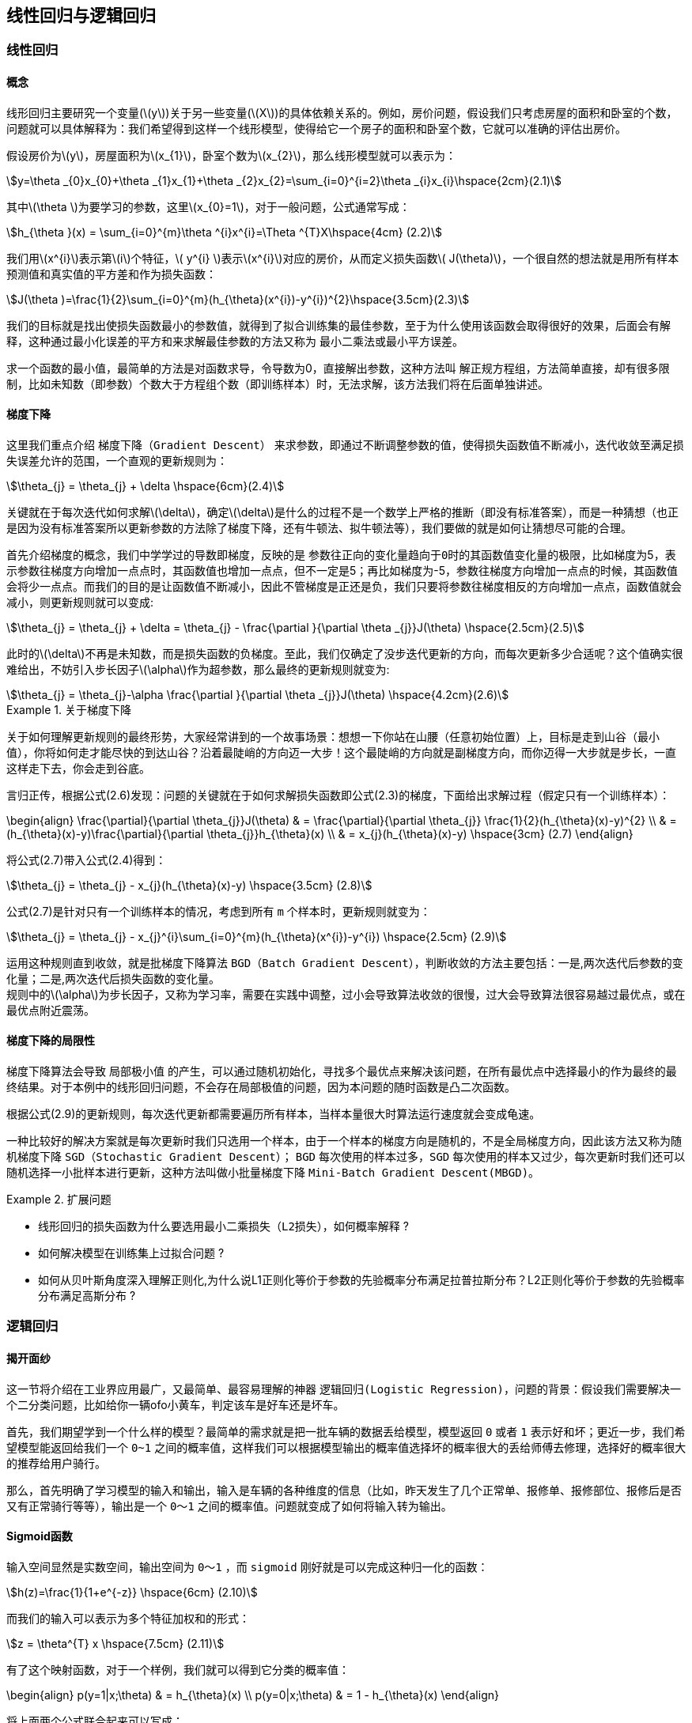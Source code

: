 == 线性回归与逻辑回归

=== 线性回归

==== 概念

线形回归主要研究一个变量(\(y\))关于另一些变量(\(X\))的具体依赖关系的。例如，房价问题，假设我们只考虑房屋的面积和卧室的个数，问题就可以具体解释为：我们希望得到这样一个线形模型，使得给它一个房子的面积和卧室个数，它就可以准确的评估出房价。 +

假设房价为\(y\)，房屋面积为\(x_{1}\)，卧室个数为\(x_{2}\)，那么线形模型就可以表示为： +

[stem]
++++

y=\theta _{0}x_{0}+\theta _{1}x_{1}+\theta _{2}x_{2}=\sum_{i=0}^{i=2}\theta _{i}x_{i}\hspace{2cm}(2.1)

++++

其中\(\theta \)为要学习的参数，这里\(x_{0}=1\)，对于一般问题，公式通常写成： +

[stem]
++++
h_{\theta }(x) = \sum_{i=0}^{m}\theta ^{i}x^{i}=\Theta ^{T}X\hspace{4cm} (2.2)
++++

我们用\(x^{i}\)表示第\(i\)个特征，\( y^{i} \)表示\(x^{i}\)对应的房价，从而定义损失函数\( J(\theta)\)，一个很自然的想法就是用所有样本预测值和真实值的平方差和作为损失函数：

[stem]
++++
J(\theta )=\frac{1}{2}\sum_{i=0}^{m}(h_{\theta}(x^{i})-y^{i})^{2}\hspace{3.5cm}(2.3)
++++

我们的目标就是找出使损失函数最小的参数值，就得到了拟合训练集的最佳参数，至于为什么使用该函数会取得很好的效果，后面会有解释，这种通过最小化误差的平方和来求解最佳参数的方法又称为 `最小二乘法或最小平方误差`。 +

求一个函数的最小值，最简单的方法是对函数求导，令导数为0，直接解出参数，这种方法叫 `解正规方程组`，方法简单直接，却有很多限制，比如未知数（即参数）个数大于方程组个数（即训练样本）时，无法求解，该方法我们将在后面单独讲述。 +

==== 梯度下降
这里我们重点介绍 `梯度下降（Gradient Descent）` 来求参数，即通过不断调整参数的值，使得损失函数值不断减小，迭代收敛至满足损失误差允许的范围，一个直观的更新规则为： +

[stem]
++++
\theta_{j} = \theta_{j} + \delta \hspace{6cm}(2.4)
++++
关键就在于每次迭代如何求解\(\delta\)，确定\(\delta\)是什么的过程不是一个数学上严格的推断（即没有标准答案），而是一种猜想（也正是因为没有标准答案所以更新参数的方法除了梯度下降，还有牛顿法、拟牛顿法等），我们要做的就是如何让猜想尽可能的合理。 +

首先介绍梯度的概念，我们中学学过的导数即梯度，反映的是 `参数往正向的变化量趋向于0时的其函数值变化量的极限`，比如梯度为5，表示参数往梯度方向增加一点点时，其函数值也增加一点点，但不一定是5；再比如梯度为-5，参数往梯度方向增加一点点的时候，其函数值会将少一点点。而我们的目的是让函数值不断减小，因此不管梯度是正还是负，我们只要将参数往梯度相反的方向增加一点点，函数值就会减小，则更新规则就可以变成: +

[stem]
++++
\theta_{j} = \theta_{j} + \delta = \theta_{j} - \frac{\partial }{\partial \theta _{j}}J(\theta) \hspace{2.5cm}(2.5)
++++

此时的\(\delta\)不再是未知数，而是损失函数的负梯度。至此，我们仅确定了没步迭代更新的方向，而每次更新多少合适呢？这个值确实很难给出，不妨引入步长因子\(\alpha\)作为超参数，那么最终的更新规则就变为: +

[stem]
++++
\theta_{j} = \theta_{j}-\alpha \frac{\partial }{\partial \theta _{j}}J(\theta) \hspace{4.2cm}(2.6)
++++

.关于梯度下降
====
关于如何理解更新规则的最终形势，大家经常讲到的一个故事场景：想想一下你站在山腰（任意初始位置）上，目标是走到山谷（最小值），你将如何走才能尽快的到达山谷？沿着最陡峭的方向迈一大步！这个最陡峭的方向就是副梯度方向，而你迈得一大步就是步长，一直这样走下去，你会走到谷底。 +
====

言归正传，根据公式(2.6)发现：问题的关键就在于如何求解损失函数即公式(2.3)的梯度，下面给出求解过程（假定只有一个训练样本）： +

\begin{align}
\frac{\partial}{\partial \theta_{j}}J(\theta) & = \frac{\partial}{\partial \theta_{j}} \frac{1}{2}(h_{\theta}(x)-y)^{2} \\
& = (h_{\theta}(x)-y)\frac{\partial}{\partial \theta_{j}}h_{\theta}(x) \\
& = x_{j}(h_{\theta}(x)-y) \hspace{3cm} (2.7)
\end{align}

将公式(2.7)带入公式(2.4)得到：
[stem]
++++
\theta_{j} = \theta_{j} - x_{j}(h_{\theta}(x)-y) \hspace{3.5cm} (2.8)
++++

公式(2.7)是针对只有一个训练样本的情况，考虑到所有 `m` 个样本时，更新规则就变为： +

[stem]
++++
\theta_{j} = \theta_{j} - x_{j}^{i}\sum_{i=0}^{m}(h_{\theta}(x^{i})-y^{i}) \hspace{2.5cm} (2.9)
++++

运用这种规则直到收敛，就是批梯度下降算法 `BGD（Batch Gradient Descent）`，判断收敛的方法主要包括：一是,两次迭代后参数的变化量；二是,两次迭代后损失函数的变化量。 +
规则中的\(\alpha\)为步长因子，又称为学习率，需要在实践中调整，过小会导致算法收敛的很慢，过大会导致算法很容易越过最优点，或在最优点附近震荡。 +

==== 梯度下降的局限性

梯度下降算法会导致 `局部极小值` 的产生，可以通过随机初始化，寻找多个最优点来解决该问题，在所有最优点中选择最小的作为最终的最终结果。对于本例中的线形回归问题，不会存在局部极值的问题，因为本问题的随时函数是凸二次函数。 +

根据公式(2.9)的更新规则，每次迭代更新都需要遍历所有样本，当样本量很大时算法运行速度就会变成龟速。 +

一种比较好的解决方案就是每次更新时我们只选用一个样本，由于一个样本的梯度方向是随机的，不是全局梯度方向，因此该方法又称为随机梯度下降 `SGD（Stochastic Gradient Descent）`； `BGD` 每次使用的样本过多，`SGD` 每次使用的样本又过少，每次更新时我们还可以随机选择一小批样本进行更新，这种方法叫做小批量梯度下降 `Mini-Batch Gradient Descent(MBGD)`。 +

.扩展问题
====

[square]

* 线形回归的损失函数为什么要选用最小二乘损失（`L2损失`），如何概率解释 ?

* 如何解决模型在训练集上过拟合问题 ?

* 如何从贝叶斯角度深入理解正则化,为什么说L1正则化等价于参数的先验概率分布满足拉普拉斯分布？L2正则化等价于参数的先验概率分布满足高斯分布 ?

====

=== 逻辑回归
==== 揭开面纱

这一节将介绍在工业界应用最广，又最简单、最容易理解的神器 `逻辑回归(Logistic Regression)`，问题的背景：假设我们需要解决一个二分类问题，比如给你一辆ofo小黄车，判定该车是好车还是坏车。 +

首先，我们期望学到一个什么样的模型？最简单的需求就是把一批车辆的数据丢给模型，模型返回 `0` 或者 `1` 表示好和坏；更近一步，我们希望模型能返回给我们一个 `0~1` 之间的概率值，这样我们可以根据模型输出的概率值选择坏的概率很大的丢给师傅去修理，选择好的概率很大的推荐给用户骑行。 +

那么，首先明确了学习模型的输入和输出，输入是车辆的各种维度的信息（比如，昨天发生了几个正常单、报修单、报修部位、报修后是否又有正常骑行等等），输出是一个 `0～1` 之间的概率值。问题就变成了如何将输入转为输出。 +

==== Sigmoid函数

输入空间显然是实数空间，输出空间为 `0～1` ，而 `sigmoid` 刚好就是可以完成这种归一化的函数： +

[stem]
++++
h(z)=\frac{1}{1+e^{-z}} \hspace{6cm} (2.10)
++++

而我们的输入可以表示为多个特征加权和的形式： +

[stem]
++++
z = \theta^{T} x \hspace{7.5cm} (2.11)
++++

有了这个映射函数，对于一个样例，我们就可以得到它分类的概率值： +

\begin{align}
p(y=1|x;\theta) & = h_{\theta}(x) \\
p(y=0|x;\theta) & = 1 - h_{\theta}(x)
\end{align}

将上面两个公式联合起来可以写成： +

[stem]
++++
p(y|x;\theta) = [h_{\theta}(x)]^{y} [1-h_{\theta}(x)]^{1-y} \hspace{2cm} (2.12)
++++

这样我们就可以得到在整个数据集上的似然函数: +

\begin{align}
l(\theta) & = p(Y|X;\theta) \\
& = \prod_{i=1}^{m} p(y^{i}; x^{i}; \theta ) \\
& = \prod_{i=1}^{m} [p_{\theta} (x^{i}) ]^{ y^{i} } [(1-h_{\theta} (x^{i})) ]^{1- y^{i} }\hspace{1cm}(2.13)
\end{align}

对似然函数取对数，可以得到： +

[stem]
++++
L(\theta) = log(l(\theta)) = \sum_{i=1}^{m}[y^{i} logh_{\theta}(x^{i}) + (1 - y^{i}) log(1-h_{\theta}(x^{i}))] \hspace{0.5cm}(2.14)
++++

为了简化其间，我们先只考虑一个样本的情况，则：

[stem]
++++
L(\theta) = ylogh_{\theta}(x) + (1-y)log(1-h_{\theta}(x)) \hspace{1cm} (2.15)
++++

==== 参数更新
公式(2.15)是二分类问题的最大似然函数，那么我们应该怎样定义损失函数，然后应用梯度下降更新参数呢？首先，损失函数作为优化目标时，其函数值越小越好；而似然函数则刚好相反，其越大越好。所以一个很自然的想法就是取似然函数的负函数作为损失函数： +

[stem]
++++
J(\theta) = -L(\theta) = -ylogh_{\theta}(x) - (1-y)log(1-h_{\theta}(x)) \hspace{2cm} (2.16)
++++

对公式(2.16)应用梯度下降算法，更新规则为: +

[stem]
++++
\theta_{j} = \theta_{j} - \frac{\partial}{\partial \theta_{j}}J(\theta) \hspace{6cm} (2.17)
++++

求公式(2.16)的导数，公式中有一个复合函数\(h_{\theta}(x)\)，我们可以先求解它的导数，求解过程如下： +

\begin{align}
\frac{\partial}{\partial h_{\theta}(x_{j})} & = (\frac{1}{1+e^{-{ \theta^{T} } x}})^{'} \\
& = [(1 + e^{- \theta^{T} x})^{-1} ]^{'} \\
& = (-1) (1 + e^{- \theta^{T} x})^{-2} e^{- \theta^{T} x} (- x^{j} ) \\
& = x_{j} ·\frac{ e^{ \theta^{T} } x}{ (1 + e^{ \theta^{T} x} )^{2} } \\
& = x_{j} ·\frac{ 1+ e^{ \theta^{T} x} -1}{ (1 + e^{ \theta^{T} x} )^{2} } \\
& = x_{j}· [( h_{\theta}(x) )^{2} - h_{\theta}(x)] \\
& = x_{j}· h_{\theta}(x)(1 - h_{\theta}(x) ) \hspace{3cm} (2.18)
\end{align}

实际上，`sigmoid` 函数 `y=h(x)` 的导数就等于 `y(1-y)`。 +
然后求解损失函数\(J(\theta)\)的导数，利用公式(2.18)的结论，求解过程如下: +

\begin{align}
\frac{\partial}{\partial \theta_{j}}J(\theta) & = -[ ylogh_{\theta}(x) + (1-y)log(1-h_{\theta}(x)) ]^{'} \\
& = -[ \frac{y}{h_{\theta}(x)} h_{\theta}^{'}(x) + \frac{1-y}{1-h_{\theta}(x)} (-h_{\theta}^{'}(x) ] \\
& = -x_{j} [ \frac{y}{h_{\theta}(x)} h_{\theta}(x) (1-h_{\theta}(x)) - \frac{1-y}{1-h_{\theta}(x)} h_{\theta}(x)(1-h_{\theta}(x))] \\
& = -x_{j}[y(1-h_{\theta}(x))-(1-y)h_{\theta}(x)] \\
& = -x_{j}[y-yh_{\theta}(x)+yh_{\theta}(x)-h_{\theta}(x)] \\
& = x_{j}(h_{\theta}(x) - y) \hspace{6cm} (2.19)
\end{align}

导入公式(2.17),得到参数更新的规则为: +

[stem]
++++
\theta_{j} = \theta_{j} - \alpha · (h_{\theta}(x)-y)·x_{j} \hspace{3cm} (2.20)
++++

考虑多个样本的时候，规则就应该变成: +

[stem]
++++
\theta_{j} = \theta_{j} - \alpha · \sum_{i=1}^{m}(h_{\theta}(x^{i})-y^{i})·x_{j}^{i} \hspace{2cm} (2.21)
++++

.扩展问题
====
[square]
* 为什么二分类问题的模型会叫 `逻辑 _回归_` ?

* 损失函数不选用公式(2.16)的形式会怎样？比如，仍然采用最小二乘法。

* 转换函数还有别的选择吗？为什么要选择 `sigmoid` 函数？

* 回归问题通过一个非线性变换就变成了分类问题，从拟合数据转变为拟合决策边界，这是什么原因导致的？

* 如果损失函数就是 `L2` 损失，有什么办法可以求解？

* 最大似然估计和最小化损失函数、最大后验概率等是什么关系？

* 如何用逻辑回归解决多分类问题？
====
